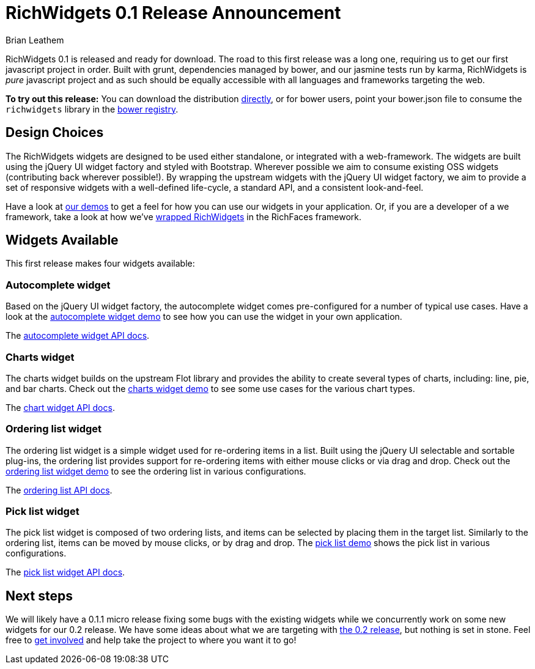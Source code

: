 = RichWidgets 0.1 Release Announcement
Brian Leathem
:awestruct-layout: post
:awestruct-tags: [RichWidgets, release]
:awestruct-description: ""

RichWidgets 0.1 is released and ready for download.  The road to this first release was a long one, requiring us to get our first javascript project in order.  Built with grunt, dependencies managed by bower, and our jasmine tests run by karma, RichWidgets is _pure_ javascript project and as such should be equally accessible with all languages and frameworks targeting the web.

[.alert.alert-info]
*To try out this release:* You can download the distribution https://github.com/richwidgets/richwidgets/releases[directly], or for bower users, point your bower.json file to consume the `richwidgets` library in the http://sindresorhus.com/bower-components/#!/search/richwidgets[bower registry].

== Design Choices
The RichWidgets widgets are designed to be used either standalone, or integrated with a web-framework.  The widgets are built using the jQuery UI widget factory and styled with Bootstrap.  Wherever possible we aim to consume existing OSS widgets (contributing back wherever possible!).  By wrapping the upstream widgets with the jQuery UI widget factory, we aim to provide a set of responsive widgets with a well-defined life-cycle, a standard API, and a consistent look-and-feel.

Have a look at http://www.richwidgets.io/[our demos] to get a feel for how you can use our widgets in your application.  Or, if you are a developer of a we framework, take a look at how we've link:richfaces-5-0-0-alpha2-release-announcement.html[wrapped RichWidgets] in the RichFaces framework.

== Widgets Available

This first release makes four widgets available:

=== Autocomplete widget
Based on the jQuery UI widget factory, the autocomplete widget comes pre-configured 
for a number of typical use cases.  Have a look at the http://www.richwidgets.io/input/autocomplete.html[autocomplete widget demo] to see how you can use the widget in your own application.

The http://www.richwidgets.io/api/classes/autocomplete.html[autocomplete widget API docs].

=== Charts widget
The charts widget builds on the upstream Flot library and provides the ability to create several types of charts, including: line, pie, and bar charts.  Check out the http://www.richwidgets.io/output/charts.html[charts widget demo] to see some use cases for the various chart types.

The http://www.richwidgets.io/api/classes/chart.html[chart widget API docs].

=== Ordering list widget
The ordering list widget is a simple widget used for re-ordering items in a list.  Built using the jQuery UI selectable and sortable plug-ins, the ordering list provides support for re-ordering items with either mouse clicks or via drag and drop.  Check out the http://www.richwidgets.io/select/ordering-list.html[ordering list widget demo] to see the ordering list in various configurations.

The http://www.richwidgets.io/api/classes/orderingList.html[ordering list API docs].

=== Pick list widget
The pick list widget is composed of two ordering lists, and items can be selected by placing them in the target list.  Similarly to the ordering list, items can be moved by mouse clicks, or by drag and drop.  The http://www.richwidgets.io/select/pick-list.html[pick list demo] shows the pick list in various configurations.

The http://www.richwidgets.io/api/classes/pickList.html[pick list widget API docs].

== Next steps
We will likely have a 0.1.1 micro release fixing some bugs with the existing widgets while we concurrently work on some new widgets for our 0.2 release.  We have some ideas about what we are targeting with https://github.com/richwidgets/richwidgets/issues?milestone=2[the 0.2 release], but nothing is set in stone.  Feel free to http://www.richwidgets.io/contributing.html[get involved] and help take the project to where you want it to go!